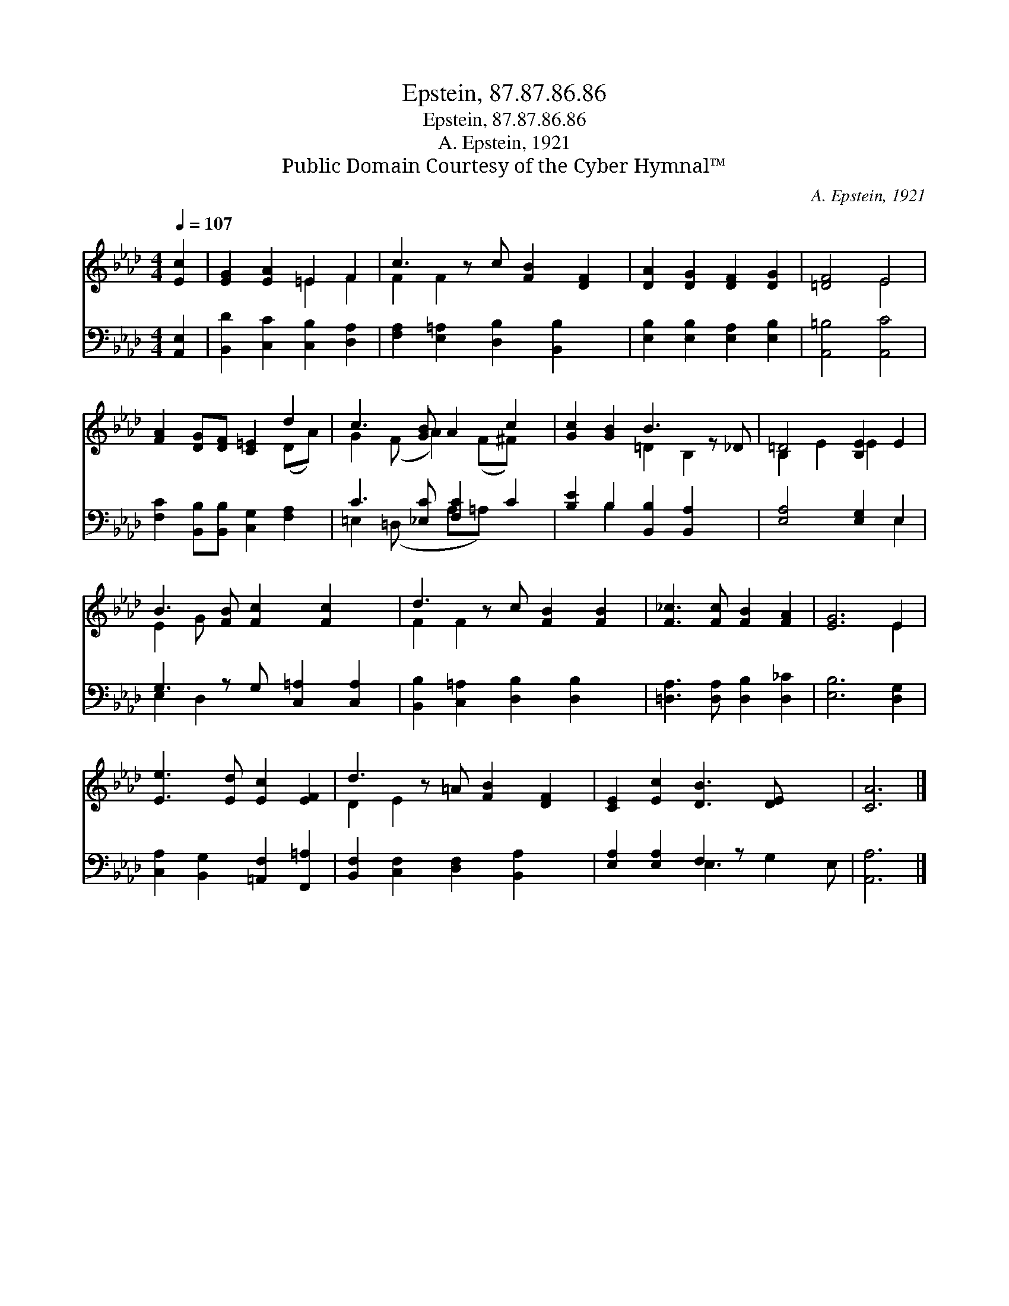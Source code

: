 X:1
T:Epstein, 87.87.86.86
T:Epstein, 87.87.86.86
T:A. Epstein, 1921
T:Public Domain Courtesy of the Cyber Hymnal™
C:A. Epstein, 1921
Z:Public Domain
Z:Courtesy of the Cyber Hymnal™
%%score ( 1 2 ) ( 3 4 )
L:1/8
Q:1/4=107
M:4/4
K:Ab
V:1 treble 
V:2 treble 
V:3 bass 
V:4 bass 
V:1
 [Ec]2 | [EG]2 [EA]2 =E2 F2 | c3 z c [FB]2 [DF]2 | [DA]2 [DG]2 [DF]2 [DG]2 | [=DF]4 E4 | %5
 [FA]2 [DG][DF] [C=E]2 d2 | c3 [GB] A2 c2 | [Gc]2 [GB]2 B3 z _D | =D4 [B,E]2 E2 | %9
 B3 [FB] [Fc]2 [Fc]2 x | d3 z c [FB]2 [FB]2 | [F_c]3 [Fc] [FB]2 [FA]2 | [EG]6 E2 | %13
 [Ee]3 [Ed] [Ec]2 [EF]2 | d3 z =A [FB]2 [DF]2 | [CE]2 [Ec]2 [DB]3 [DE] x2 | [CA]6 |] %17
V:2
 x2 | x4 =E2 F2 | F2 F2 x5 | x8 | x4 E4 | x6 (DA) | G2 (F A2) (F^F) x | x4 =D2 B,2 x | %8
 B,2 E2 E2 x2 | E2 G x6 | F2 F2 x5 | x8 | x6 E2 | x8 | D2 E2 x5 | x10 | x6 |] %17
V:3
 [A,,E,]2 | [B,,D]2 [C,C]2 [C,B,]2 [D,A,]2 | [F,A,]2 [E,=A,]2 [D,B,]2 [B,,B,]2 x | %3
 [E,B,]2 [E,B,]2 [E,A,]2 [E,B,]2 | [A,,=B,]4 [A,,C]4 | [F,C]2 [B,,B,][B,,B,] [C,G,]2 [F,A,]2 | %6
 C3 [_E,C] [F,C]2 C2 | [B,E]2 B,2 [B,,B,]2 [B,,A,]2 x | [E,A,]4 [E,G,]2 E,2 | %9
 G,3 z G, [C,=A,]2 [C,A,]2 | [B,,B,]2 [C,=A,]2 [D,B,]2 [D,B,]2 x | %11
 [=D,A,]3 [D,A,] [D,B,]2 [D,_C]2 | [E,B,]6 [D,G,]2 | [C,A,]2 [B,,G,]2 [=A,,F,]2 [F,,=A,]2 | %14
 [B,,F,]2 [C,F,]2 [D,F,]2 [B,,A,]2 x | [E,A,]2 [E,A,]2 F,2 z x3 | [A,,A,]6 |] %17
V:4
 x2 | x8 | x9 | x8 | x8 | x8 | =E,2 (=D, x A,=A,) x2 | x2 B,2 x5 | x6 E,2 | E,2 D,2 x5 | x9 | x8 | %12
 x8 | x8 | x9 | x4 E,3 G,2 E, | x6 |] %17

